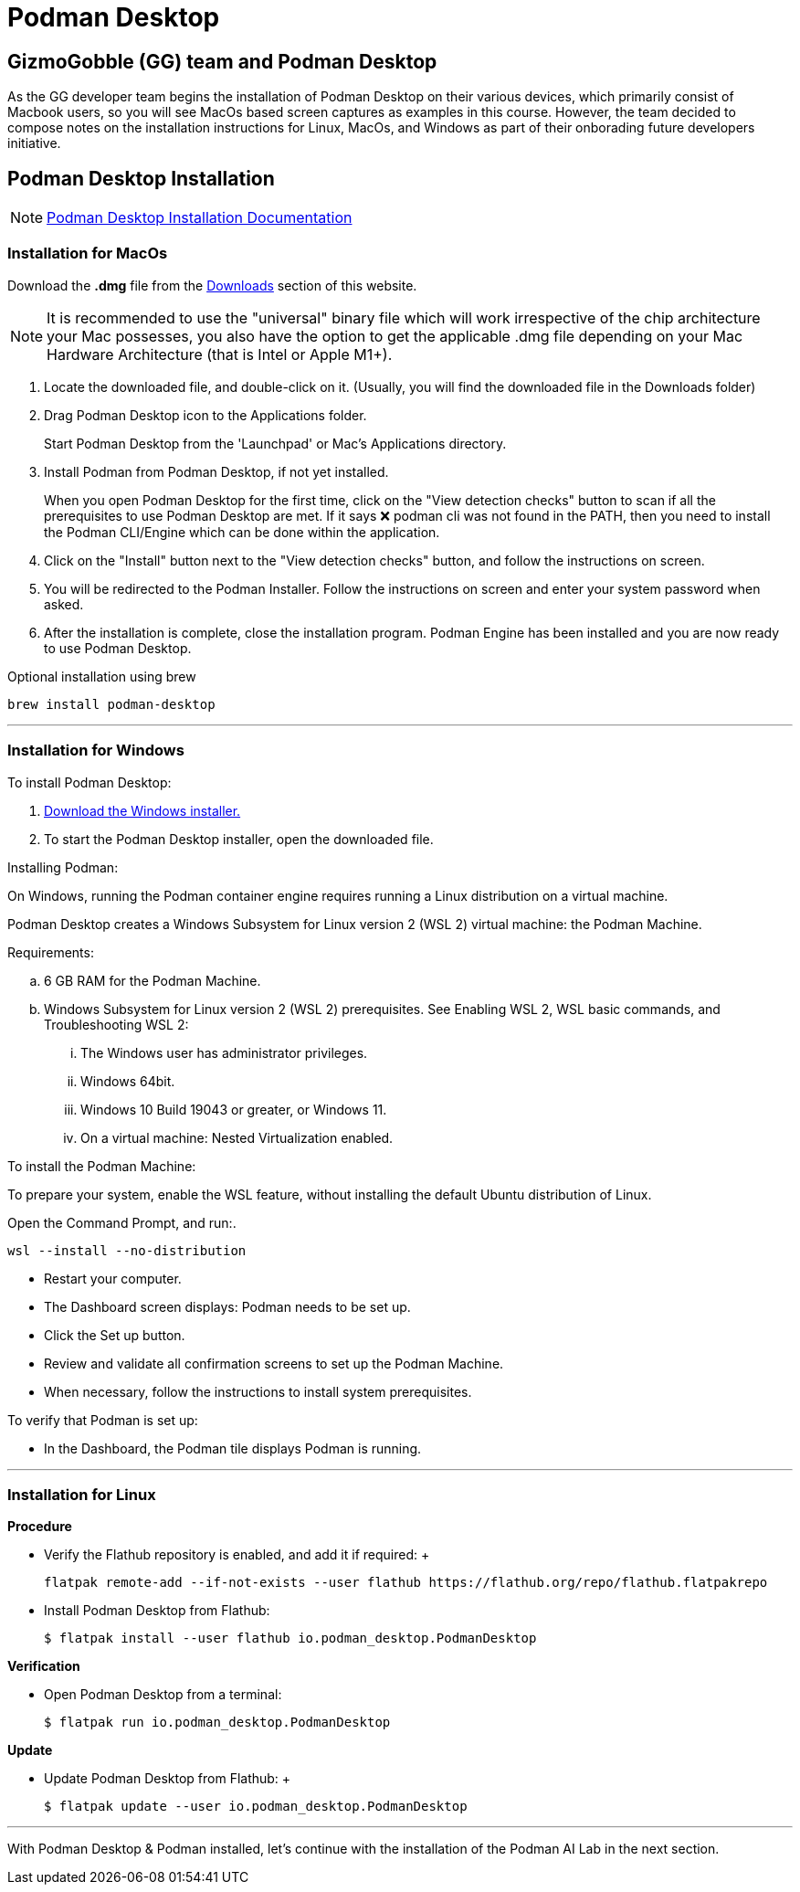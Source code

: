 = Podman Desktop

== GizmoGobble (GG) team and Podman Desktop

As the GG developer team begins the installation of Podman Desktop on their various devices, which primarily consist of Macbook users, so you will see MacOs based screen captures as examples in this course. However, the team decided to compose notes on the installation instructions for Linux, MacOs, and Windows as part of their onborading future developers initiative.



== Podman Desktop Installation


[NOTE]
https://podman-desktop.io/docs/installation[Podman Desktop Installation Documentation]


=== Installation for MacOs


Download the *.dmg* file from the https://podman-desktop.io/downloads/macos[Downloads] section of this website.

[NOTE]
It is recommended to use the "universal" binary file which will work irrespective of the chip architecture your Mac possesses, you also have the option to get the applicable .dmg file depending on your Mac Hardware Architecture (that is Intel or Apple M1+).

 . Locate the downloaded file, and double-click on it. (Usually, you will find the downloaded file in the Downloads folder)

 .  Drag Podman Desktop icon to the Applications folder.
+
Start Podman Desktop from the 'Launchpad' or Mac's Applications directory.
+
. Install Podman from Podman Desktop, if not yet installed.
+
When you open Podman Desktop for the first time, click on the "View detection checks" button to scan if all the prerequisites to use Podman Desktop are met. If it says ❌ podman cli was not found in the PATH, then you need to install the Podman CLI/Engine which can be done within the application.
+
. Click on the "Install" button next to the "View detection checks" button, and follow the instructions on screen.

. You will be redirected to the Podman Installer. Follow the instructions on screen and enter your system password when asked.

. After the installation is complete, close the installation program. Podman Engine has been installed and you are now ready to use Podman Desktop.


Optional installation using brew

  brew install podman-desktop

---

=== Installation for Windows

To install Podman Desktop:

 . https://podman-desktop.io/downloads/windows[Download the Windows installer.]

 . To start the Podman Desktop installer, open the downloaded file.

Installing Podman:

On Windows, running the Podman container engine requires running a Linux distribution on a virtual machine.

Podman Desktop creates a Windows Subsystem for Linux version 2 (WSL 2) virtual machine: the Podman Machine.

Requirements:

 .. 6 GB RAM for the Podman Machine.
 .. Windows Subsystem for Linux version 2 (WSL 2) prerequisites. See Enabling WSL 2, WSL basic commands, and Troubleshooting WSL 2:
 ... The Windows user has administrator privileges.
 ... Windows 64bit.
 ... Windows 10 Build 19043 or greater, or Windows 11.
 ... On a virtual machine: Nested Virtualization enabled.

To install the Podman Machine:

To prepare your system, enable the WSL feature, without installing the default Ubuntu distribution of Linux.

Open the Command Prompt, and run:.

  wsl --install --no-distribution

 * Restart your computer.

 * The Dashboard screen displays:  Podman needs to be set up.

 * Click the Set up button.

 * Review and validate all confirmation screens to set up the Podman Machine.

 * When necessary, follow the instructions to install system prerequisites.

To verify that Podman is set up:

 * In the Dashboard, the Podman tile displays Podman is running.

---

=== Installation for Linux

*Procedure*

 * Verify the Flathub repository is enabled, and add it if required:
 +

 flatpak remote-add --if-not-exists --user flathub https://flathub.org/repo/flathub.flatpakrepo
+

 * Install Podman Desktop from Flathub:
+
 $ flatpak install --user flathub io.podman_desktop.PodmanDesktop


*Verification*


* Open Podman Desktop from a terminal:
+

 $ flatpak run io.podman_desktop.PodmanDesktop
+


*Update*

 * Update Podman Desktop from Flathub:
 +

 $ flatpak update --user io.podman_desktop.PodmanDesktop

---

With Podman Desktop & Podman installed, let's continue with the installation of the Podman AI Lab in the next section.

